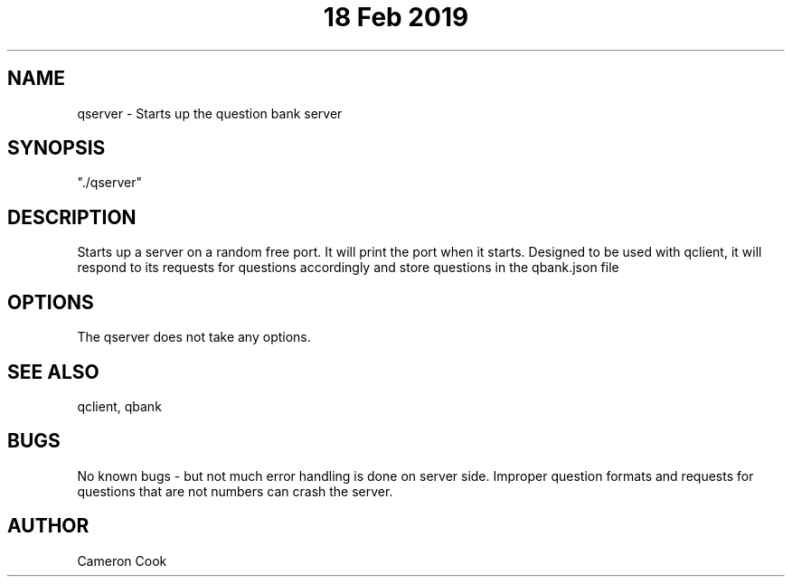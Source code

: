 .\" Manpage for qserver.
.\" Written by Cameron Cook
.TH "18 Feb 2019" "qserver man page"
.SH NAME
qserver - Starts up the question bank server 
.SH SYNOPSIS
"./qserver"
.SH DESCRIPTION
Starts up a server on a random free port. It will print the port when it starts. Designed to be used with qclient, it will respond to its requests for questions accordingly and store questions in the qbank.json file
.SH OPTIONS
The qserver does not take any options.
.SH SEE ALSO
qclient, qbank
.SH BUGS
No known bugs - but not much error handling is done on server side. Improper question formats and requests for questions that are not numbers can crash the server.
.SH AUTHOR
Cameron Cook